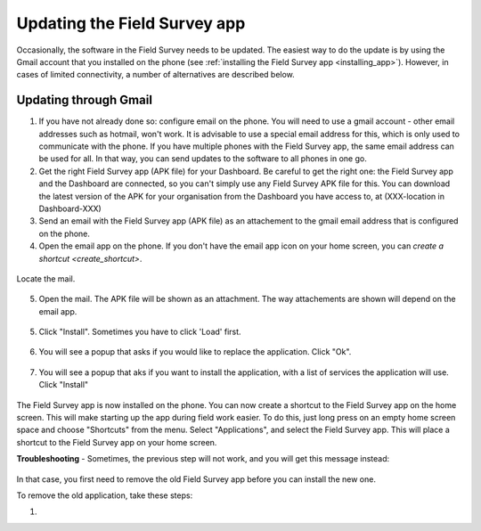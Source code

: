 Updating the Field Survey app
================================

Occasionally, the software in the Field Survey needs to be updated. The easiest way to do the update is by using the Gmail account that you installed on the phone (see :ref:`installing the Field Survey app <installing_app>`). However, in cases of limited connectivity, a number of alternatives are described below.

Updating through Gmail
---------------------------


1. If you have not already done so: configure email on the phone. You will need to use a gmail account - other email addresses such as hotmail, won't work. It is advisable to use a special email address for this, which is only used to communicate with the phone. If you have multiple phones with the Field Survey app, the same email address can be used for all. In that way, you can send updates to the software to all phones in one go.

2. Get the right Field Survey app (APK file) for your Dashboard. Be careful to get the right one: the Field Survey app and the Dashboard are connected, so you can't simply use any Field Survey APK file for this. You can download the latest version of the APK for your organisation from the Dashboard you have access to, at (XXX-location in Dashboard-XXX) 
 
3. Send an email with the Field Survey app (APK file) as an attachement to the gmail email address that is configured on the phone.

4. Open the email app on the phone. If you don't have the email app icon on your home screen, you can `create a shortcut <create_shortcut>`. 

.. figure:: img/3-installing-app-2-arrow.gif
   :width: 200 px
   :align: center

Locate the mail.

.. figure:: img/3-installing-app-3-arrow.gif
   :width: 200 px
   :align: center

5. Open the mail. The APK file will be shown as an attachment. The way attachements are shown will depend on the email app.

.. figure:: img/3-installing-app-4-arrow.gif
   :width: 200 px
   :align: center


5. Click "Install". Sometimes you have to click 'Load' first.
	
.. figure:: img/3-installing-app-5.png
   :width: 200 px
   :align: center
   
.. figure:: img/3-installing-app-6.png
   :width: 200 px
   :align: center
   
6. You will see a popup that asks if you would like to replace the application. Click "Ok".
   
.. figure:: img/4-update-app-1.png
   :width: 200 px
   :align: center
   
7. You will see a popup that aks if you want to install the application, with a list of services the application will use. Click "Install"

.. figure:: img/4-update-app-2.png
   :width: 200 px
   :align: center
    
   
The Field Survey app is now installed on the phone. You can now create a shortcut to the Field Survey app on the home screen. This will make starting up the app during field work easier. To do this, just long press on an empty home screen space and choose "Shortcuts" from the menu. Select "Applications", and select the Field Survey app. This will place a shortcut to the Field Survey app on your home screen.

**Troubleshooting** - Sometimes, the previous step will not work, and you will get this message instead:

.. figure:: img/4-update-app-3.png
   :width: 200 px
   :align: center

In that case, you first need to remove the old Field Survey app before you can install the new one.

To remove the old application, take these steps:

1. 